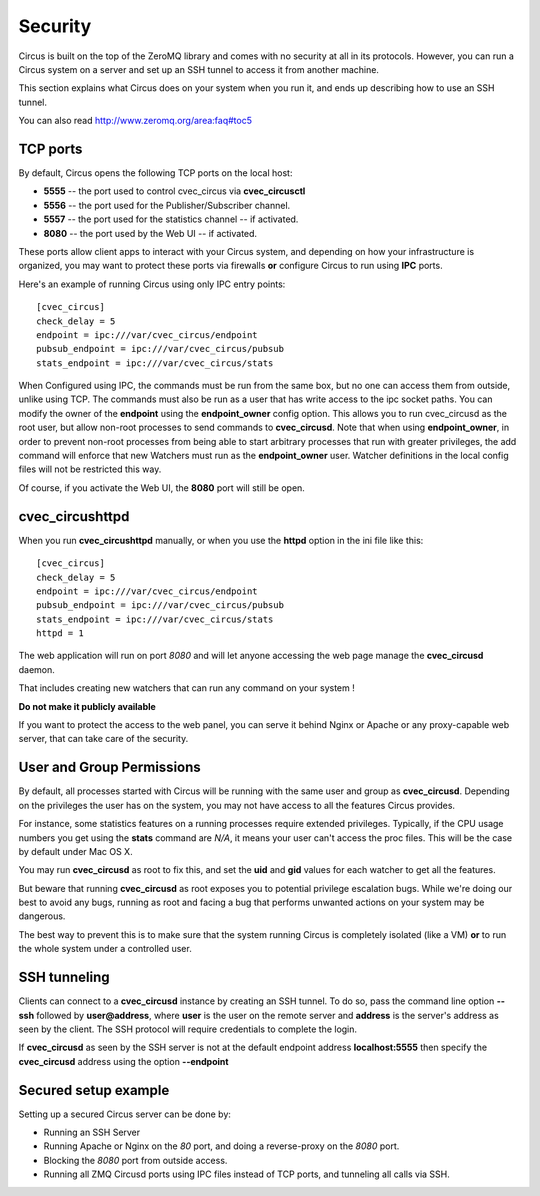 .. _security:

Security
########

Circus is built on the top of the ZeroMQ library and comes with no security
at all in its protocols. However, you can run a Circus system on
a server and set up an SSH tunnel to access it from another machine.

This section explains what Circus does on your system when you run it, and
ends up describing how to use an SSH tunnel.

You can also read http://www.zeromq.org/area:faq#toc5


TCP ports
=========

By default, Circus opens the following TCP ports on the local host:

- **5555** -- the port used to control cvec_circus via **cvec_circusctl**
- **5556** -- the port used for the Publisher/Subscriber channel.
- **5557** -- the port used for the statistics channel -- if activated.
- **8080** -- the port used by the Web UI -- if activated.

These ports allow client apps to interact with your Circus system, and
depending on how your infrastructure is organized, you may want to protect
these ports via firewalls **or** configure Circus to run using **IPC**
ports.

Here's an example of running Circus using only IPC entry points::

    [cvec_circus]
    check_delay = 5
    endpoint = ipc:///var/cvec_circus/endpoint
    pubsub_endpoint = ipc:///var/cvec_circus/pubsub
    stats_endpoint = ipc:///var/cvec_circus/stats

When Configured using IPC, the commands must be run from the same
box, but no one can access them from outside, unlike using TCP. The
commands must also be run as a user that has write access to the
ipc socket paths. You can modify the owner of the **endpoint** using
the **endpoint_owner** config option. This allows you to run cvec_circusd
as the root user, but allow non-root processes to send commands to
**cvec_circusd**. Note that when using **endpoint_owner**, in order to
prevent non-root processes from being able to start arbitrary
processes that run with greater privileges, the add command will
enforce that new Watchers must run as the **endpoint_owner** user.
Watcher definitions in the local config files will not be restricted
this way.

Of course, if you activate the Web UI, the **8080** port will still
be open.

cvec_circushttpd
===========

When you run **cvec_circushttpd** manually, or when you use the **httpd**
option in the ini file like this::

    [cvec_circus]
    check_delay = 5
    endpoint = ipc:///var/cvec_circus/endpoint
    pubsub_endpoint = ipc:///var/cvec_circus/pubsub
    stats_endpoint = ipc:///var/cvec_circus/stats
    httpd = 1


The web application will run on port *8080* and will let anyone
accessing the web page manage the **cvec_circusd** daemon.

That includes creating new watchers that can run any command
on your system !

**Do not make it publicly available**

If you want to protect the access to the web panel, you can serve it
behind Nginx or Apache or any proxy-capable web server, that can
take care of the security.


User and Group Permissions
==========================

By default, all processes started with Circus will be running with the
same user and group as **cvec_circusd**. Depending on the privileges the user
has on the system, you may not have access to all the features Circus
provides.

For instance, some statistics features on a running processes require
extended privileges. Typically, if the CPU usage numbers you get using
the **stats** command are *N/A*, it means your user can't access the proc
files. This will be the case by default under Mac OS X.

You may run **cvec_circusd** as root to fix this, and set the **uid** and **gid**
values for each watcher to get all the features.

But beware that running **cvec_circusd** as root exposes you to potential
privilege escalation bugs. While we're doing our best to avoid any bugs,
running as root and facing a bug that performs unwanted actions on your
system may be dangerous.

The best way to prevent this is to make sure that the system running
Circus is completely isolated (like a VM) **or** to run the whole system
under a controlled user.


SSH tunneling
=============

Clients can connect to a **cvec_circusd** instance by creating an SSH tunnel.  To
do so, pass the command line option **--ssh** followed by **user@address**,
where **user** is the user on the remote server and **address** is the
server's address as seen by the client.  The SSH protocol will require
credentials to complete the login.

If **cvec_circusd** as seen by the SSH server is not at the default endpoint
address **localhost:5555** then specify the **cvec_circusd** address using the
option **--endpoint**


Secured setup example
=====================

Setting up a secured Circus server can be done by:

- Running an SSH Server
- Running Apache or Nginx on the *80* port, and doing a
  reverse-proxy on the *8080* port.
- Blocking the *8080* port from outside access.
- Running all ZMQ Circusd ports using IPC files instead of TCP ports, and
  tunneling all calls via SSH.

.. image:: cvec_circus-security.png

